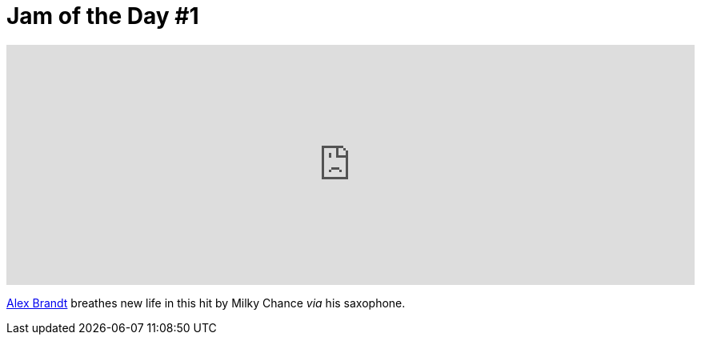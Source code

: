 = Jam of the Day #1
:hardbreaks:

++++
<iframe width="100%" height="300" scrolling="no" frameborder="no" src="https://w.soundcloud.com/player/?url=https%3A//api.soundcloud.com/tracks/118693023&amp;auto_play=false&amp;hide_related=false&amp;show_comments=true&amp;show_user=true&amp;show_reposts=false&amp;visual=true"></iframe>
++++ 

{empty}

https://soundcloud.com/alexbrandt[Alex Brandt] breathes new life in this hit by Milky Chance _via_ his saxophone.


:hp-tags: music, jotd